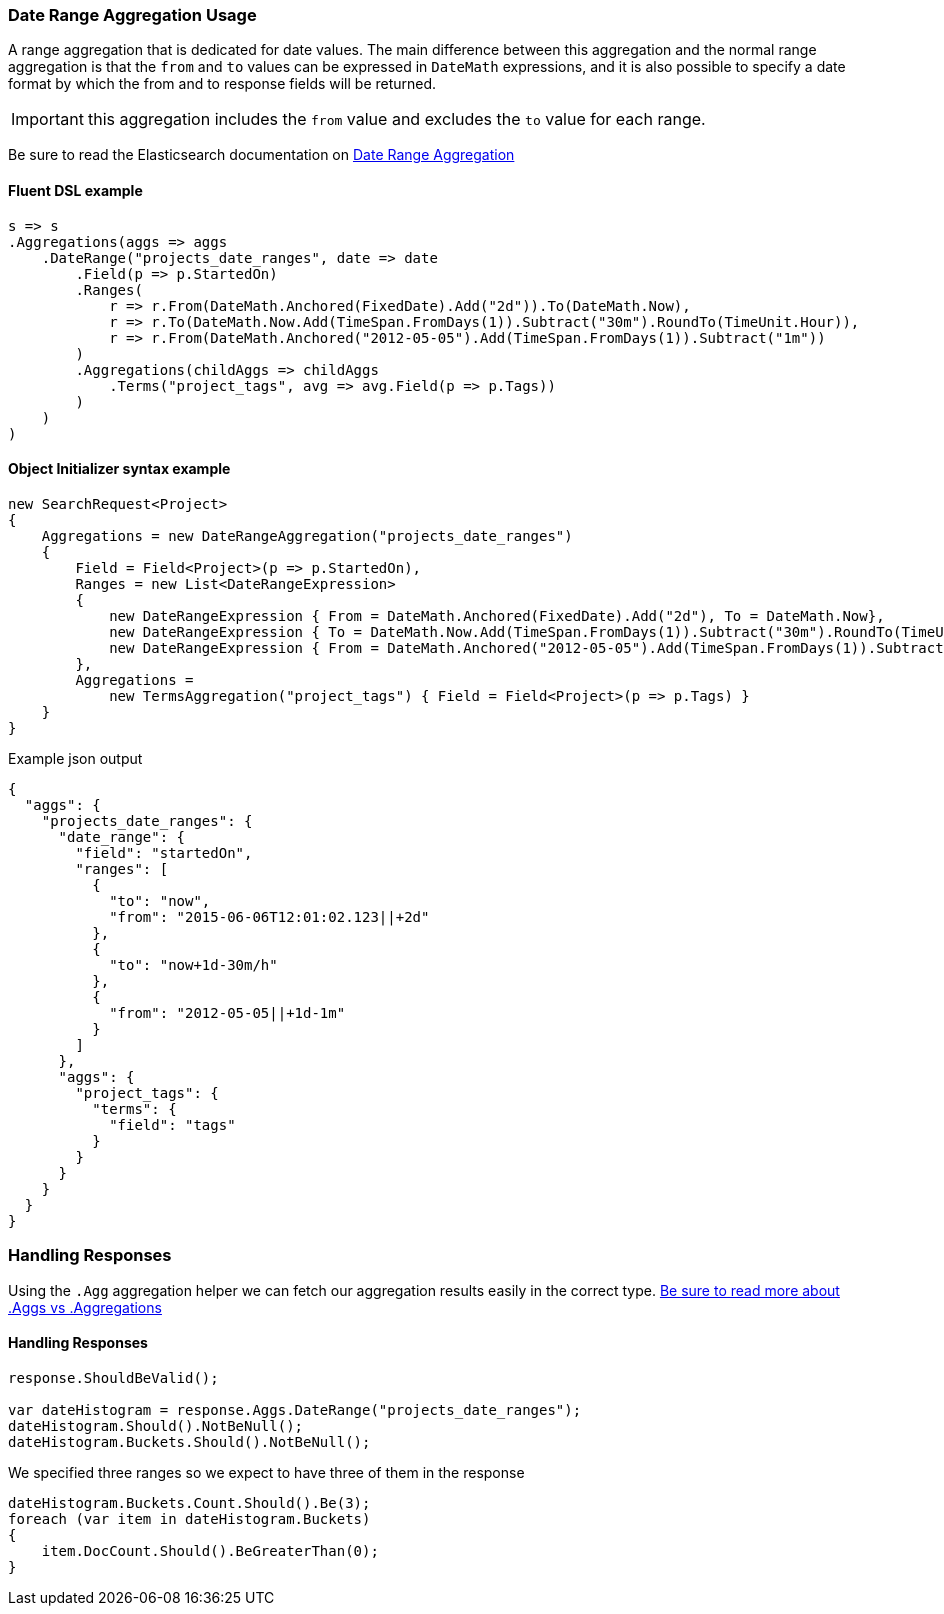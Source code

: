 :ref_current: https://www.elastic.co/guide/en/elasticsearch/reference/master

:github: https://github.com/elastic/elasticsearch-net

:nuget: https://www.nuget.org/packages

////
IMPORTANT NOTE
==============
This file has been generated from https://github.com/elastic/elasticsearch-net/tree/master/src/Tests/Aggregations/Bucket/DateRange/DateRangeAggregationUsageTests.cs. 
If you wish to submit a PR for any spelling mistakes, typos or grammatical errors for this file,
please modify the original csharp file found at the link and submit the PR with that change. Thanks!
////

[[date-range-aggregation-usage]]
=== Date Range Aggregation Usage

A range aggregation that is dedicated for date values. The main difference between this aggregation and the normal range aggregation is that the `from`
and `to` values can be expressed in `DateMath` expressions, and it is also possible to specify a date format by which the from and
to response fields will be returned.

IMPORTANT: this aggregation includes the `from` value and excludes the `to` value for each range.

Be sure to read the Elasticsearch documentation on {ref_current}/search-aggregations-bucket-daterange-aggregation.html[Date Range Aggregation]

==== Fluent DSL example

[source,csharp]
----
s => s
.Aggregations(aggs => aggs
    .DateRange("projects_date_ranges", date => date
        .Field(p => p.StartedOn)
        .Ranges(
            r => r.From(DateMath.Anchored(FixedDate).Add("2d")).To(DateMath.Now),
            r => r.To(DateMath.Now.Add(TimeSpan.FromDays(1)).Subtract("30m").RoundTo(TimeUnit.Hour)),
            r => r.From(DateMath.Anchored("2012-05-05").Add(TimeSpan.FromDays(1)).Subtract("1m"))
        )
        .Aggregations(childAggs => childAggs
            .Terms("project_tags", avg => avg.Field(p => p.Tags))
        )
    )
)
----

==== Object Initializer syntax example

[source,csharp]
----
new SearchRequest<Project>
{
    Aggregations = new DateRangeAggregation("projects_date_ranges")
    {
        Field = Field<Project>(p => p.StartedOn),
        Ranges = new List<DateRangeExpression>
        {
            new DateRangeExpression { From = DateMath.Anchored(FixedDate).Add("2d"), To = DateMath.Now},
            new DateRangeExpression { To = DateMath.Now.Add(TimeSpan.FromDays(1)).Subtract("30m").RoundTo(TimeUnit.Hour) },
            new DateRangeExpression { From = DateMath.Anchored("2012-05-05").Add(TimeSpan.FromDays(1)).Subtract("1m") }
        },
        Aggregations =
            new TermsAggregation("project_tags") { Field = Field<Project>(p => p.Tags) }
    }
}
----

[source,javascript]
.Example json output
----
{
  "aggs": {
    "projects_date_ranges": {
      "date_range": {
        "field": "startedOn",
        "ranges": [
          {
            "to": "now",
            "from": "2015-06-06T12:01:02.123||+2d"
          },
          {
            "to": "now+1d-30m/h"
          },
          {
            "from": "2012-05-05||+1d-1m"
          }
        ]
      },
      "aggs": {
        "project_tags": {
          "terms": {
            "field": "tags"
          }
        }
      }
    }
  }
}
----

=== Handling Responses

Using the `.Agg` aggregation helper we can fetch our aggregation results easily
in the correct type. <<aggs-vs-aggregations, Be sure to read more about .Aggs vs .Aggregations>>

==== Handling Responses

[source,csharp]
----
response.ShouldBeValid();

var dateHistogram = response.Aggs.DateRange("projects_date_ranges");
dateHistogram.Should().NotBeNull();
dateHistogram.Buckets.Should().NotBeNull();
----

We specified three ranges so we expect to have three of them in the response 

[source,csharp]
----
dateHistogram.Buckets.Count.Should().Be(3);
foreach (var item in dateHistogram.Buckets)
{
    item.DocCount.Should().BeGreaterThan(0);
}
----

